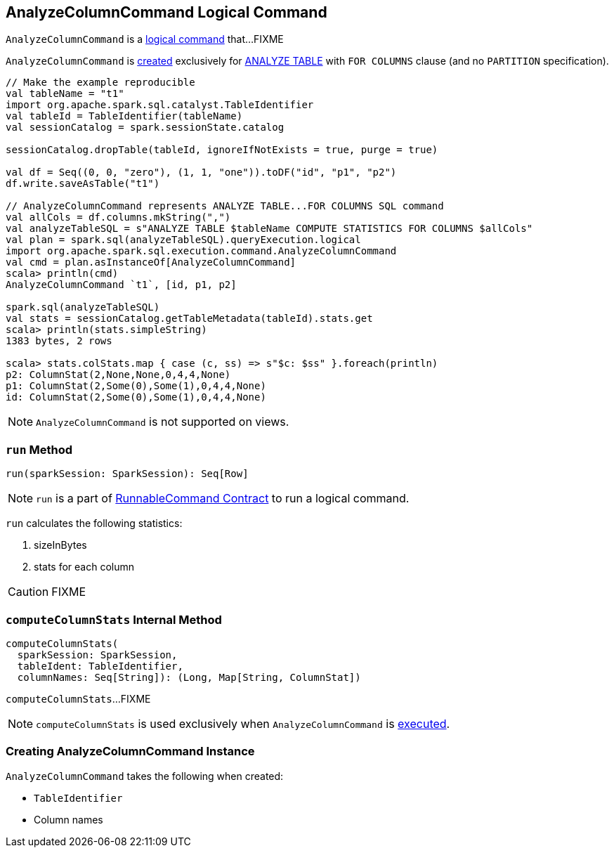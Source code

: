 == [[AnalyzeColumnCommand]] AnalyzeColumnCommand Logical Command

`AnalyzeColumnCommand` is a link:spark-sql-LogicalPlan-RunnableCommand.adoc[logical command] that...FIXME

`AnalyzeColumnCommand` is <<creating-instance, created>> exclusively for link:spark-sql-SparkSqlAstBuilder.adoc#AnalyzeColumnCommand[ANALYZE TABLE] with `FOR COLUMNS` clause (and no `PARTITION` specification).

[source, scala]
----
// Make the example reproducible
val tableName = "t1"
import org.apache.spark.sql.catalyst.TableIdentifier
val tableId = TableIdentifier(tableName)
val sessionCatalog = spark.sessionState.catalog

sessionCatalog.dropTable(tableId, ignoreIfNotExists = true, purge = true)

val df = Seq((0, 0, "zero"), (1, 1, "one")).toDF("id", "p1", "p2")
df.write.saveAsTable("t1")

// AnalyzeColumnCommand represents ANALYZE TABLE...FOR COLUMNS SQL command
val allCols = df.columns.mkString(",")
val analyzeTableSQL = s"ANALYZE TABLE $tableName COMPUTE STATISTICS FOR COLUMNS $allCols"
val plan = spark.sql(analyzeTableSQL).queryExecution.logical
import org.apache.spark.sql.execution.command.AnalyzeColumnCommand
val cmd = plan.asInstanceOf[AnalyzeColumnCommand]
scala> println(cmd)
AnalyzeColumnCommand `t1`, [id, p1, p2]

spark.sql(analyzeTableSQL)
val stats = sessionCatalog.getTableMetadata(tableId).stats.get
scala> println(stats.simpleString)
1383 bytes, 2 rows

scala> stats.colStats.map { case (c, ss) => s"$c: $ss" }.foreach(println)
p2: ColumnStat(2,None,None,0,4,4,None)
p1: ColumnStat(2,Some(0),Some(1),0,4,4,None)
id: ColumnStat(2,Some(0),Some(1),0,4,4,None)
----

NOTE: `AnalyzeColumnCommand` is not supported on views.

=== [[run]] `run` Method

[source, scala]
----
run(sparkSession: SparkSession): Seq[Row]
----

NOTE: `run` is a part of link:spark-sql-LogicalPlan-RunnableCommand.adoc#run[RunnableCommand Contract] to run a logical command.

`run` calculates the following statistics:

1. sizeInBytes
1. stats for each column

CAUTION: FIXME

=== [[computeColumnStats]] `computeColumnStats` Internal Method

[source, scala]
----
computeColumnStats(
  sparkSession: SparkSession,
  tableIdent: TableIdentifier,
  columnNames: Seq[String]): (Long, Map[String, ColumnStat])
----

`computeColumnStats`...FIXME

NOTE: `computeColumnStats` is used exclusively when `AnalyzeColumnCommand` is <<run, executed>>.

=== [[creating-instance]] Creating AnalyzeColumnCommand Instance

`AnalyzeColumnCommand` takes the following when created:

* [[tableIdent]] `TableIdentifier`
* [[columnNames]] Column names

